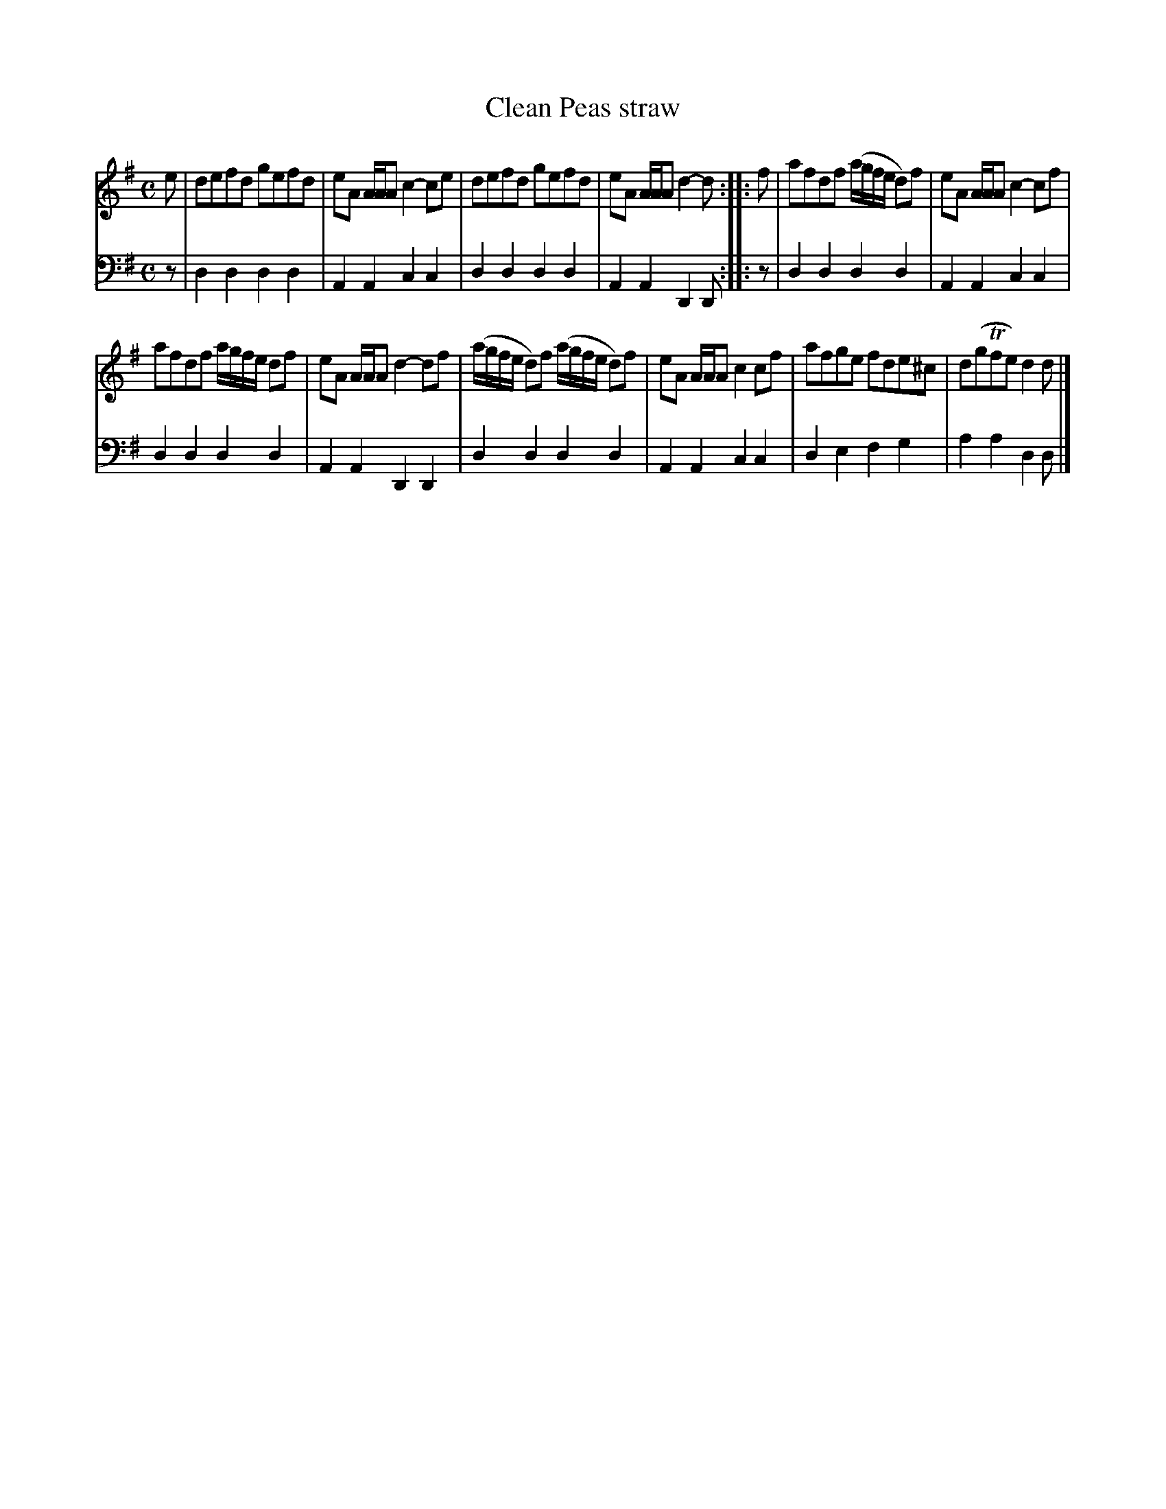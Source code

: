 X: 651
T: Clean Peas straw
R: reel
B: Robert Bremner "A Collection of Scots Reels or Country Dances" 1757 p.65 #1
S: http://imslp.org/wiki/A_Collection_of_Scots_Reels_or_Country_Dances_(Bremner,_Robert)
Z: 2013 John Chambers <jc:trillian.mit.edu>
N: The 2nd strain has initial repeat but no final repeat; not fixed.
M: C
L: 1/8
K: Dmix
% - - - - - - - - - - - - - - - - - - - - - - - - -
V: 1
e |\
defd gefd | eA A/A/A c2-ce |\
defd gefd | eA A/A/A d2-d :|\
|: f |\
afdf (a/g/f/e/ d)f | eA A/A/A c2-cf |
afdf a/g/f/e/ df | eA A/A/A d2-df |\
(a/g/f/e/ d)f (a/g/f/e/ d)f | eA A/A/A c2cf |\
afge fde^c | d(gTfe) d2d |]
% - - - - - - - - - - - - - - - - - - - - - - - - -
V: 2 clef=bass middle=d
z |\
d2d2 d2d2 | A2A2 c2c2 |\
d2d2 d2d2 | A2A2 D2D :|\
|: z |\
d2d2 d2d2 | A2A2 c2c2 |
d2d2 d2d2 | A2A2 D2D2 |\
d2d2 d2d2 | A2A2 c2c2 |
d2e2 f2g2 | a2a2 d2d |]
% - - - - - - - - - - - - - - - - - - - - - - - - -
